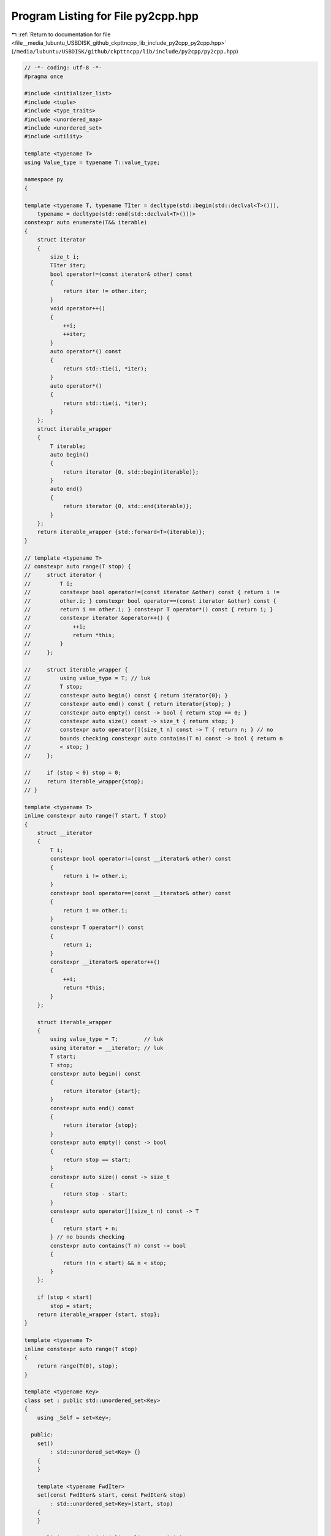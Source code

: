
.. _program_listing_file__media_lubuntu_USBDISK_github_ckpttncpp_lib_include_py2cpp_py2cpp.hpp:

Program Listing for File py2cpp.hpp
===================================

|exhale_lsh| :ref:`Return to documentation for file <file__media_lubuntu_USBDISK_github_ckpttncpp_lib_include_py2cpp_py2cpp.hpp>` (``/media/lubuntu/USBDISK/github/ckpttncpp/lib/include/py2cpp/py2cpp.hpp``)

.. |exhale_lsh| unicode:: U+021B0 .. UPWARDS ARROW WITH TIP LEFTWARDS

.. code-block:: cpp

   // -*- coding: utf-8 -*-
   #pragma once
   
   #include <initializer_list>
   #include <tuple>
   #include <type_traits>
   #include <unordered_map>
   #include <unordered_set>
   #include <utility>
   
   template <typename T>
   using Value_type = typename T::value_type;
   
   namespace py
   {
   
   template <typename T, typename TIter = decltype(std::begin(std::declval<T>())),
       typename = decltype(std::end(std::declval<T>()))>
   constexpr auto enumerate(T&& iterable)
   {
       struct iterator
       {
           size_t i;
           TIter iter;
           bool operator!=(const iterator& other) const
           {
               return iter != other.iter;
           }
           void operator++()
           {
               ++i;
               ++iter;
           }
           auto operator*() const
           {
               return std::tie(i, *iter);
           }
           auto operator*()
           {
               return std::tie(i, *iter);
           }
       };
       struct iterable_wrapper
       {
           T iterable;
           auto begin()
           {
               return iterator {0, std::begin(iterable)};
           }
           auto end()
           {
               return iterator {0, std::end(iterable)};
           }
       };
       return iterable_wrapper {std::forward<T>(iterable)};
   }
   
   // template <typename T>
   // constexpr auto range(T stop) {
   //     struct iterator {
   //         T i;
   //         constexpr bool operator!=(const iterator &other) const { return i !=
   //         other.i; } constexpr bool operator==(const iterator &other) const {
   //         return i == other.i; } constexpr T operator*() const { return i; }
   //         constexpr iterator &operator++() {
   //             ++i;
   //             return *this;
   //         }
   //     };
   
   //     struct iterable_wrapper {
   //         using value_type = T; // luk
   //         T stop;
   //         constexpr auto begin() const { return iterator{0}; }
   //         constexpr auto end() const { return iterator{stop}; }
   //         constexpr auto empty() const -> bool { return stop == 0; }
   //         constexpr auto size() const -> size_t { return stop; }
   //         constexpr auto operator[](size_t n) const -> T { return n; } // no
   //         bounds checking constexpr auto contains(T n) const -> bool { return n
   //         < stop; }
   //     };
   
   //     if (stop < 0) stop = 0;
   //     return iterable_wrapper{stop};
   // }
   
   template <typename T>
   inline constexpr auto range(T start, T stop)
   {
       struct __iterator
       {
           T i;
           constexpr bool operator!=(const __iterator& other) const
           {
               return i != other.i;
           }
           constexpr bool operator==(const __iterator& other) const
           {
               return i == other.i;
           }
           constexpr T operator*() const
           {
               return i;
           }
           constexpr __iterator& operator++()
           {
               ++i;
               return *this;
           }
       };
   
       struct iterable_wrapper
       {
           using value_type = T;        // luk
           using iterator = __iterator; // luk
           T start;
           T stop;
           constexpr auto begin() const
           {
               return iterator {start};
           }
           constexpr auto end() const
           {
               return iterator {stop};
           }
           constexpr auto empty() const -> bool
           {
               return stop == start;
           }
           constexpr auto size() const -> size_t
           {
               return stop - start;
           }
           constexpr auto operator[](size_t n) const -> T
           {
               return start + n;
           } // no bounds checking
           constexpr auto contains(T n) const -> bool
           {
               return !(n < start) && n < stop;
           }
       };
   
       if (stop < start)
           stop = start;
       return iterable_wrapper {start, stop};
   }
   
   template <typename T>
   inline constexpr auto range(T stop)
   {
       return range(T(0), stop);
   }
   
   template <typename Key>
   class set : public std::unordered_set<Key>
   {
       using _Self = set<Key>;
   
     public:
       set()
           : std::unordered_set<Key> {}
       {
       }
   
       template <typename FwdIter>
       set(const FwdIter& start, const FwdIter& stop)
           : std::unordered_set<Key>(start, stop)
       {
       }
   
       explicit set(std::initializer_list<Key> init)
           : std::unordered_set<Key> {init}
       {
       }
   
       bool contains(const Key& key) const
       {
           return this->find(key) != this->end();
       }
   
       _Self copy() const
       {
           return *this;
       }
   
       _Self& operator=(const _Self&) = delete;
   
       _Self& operator=(_Self&&) = default;
   
       set(set<Key>&&) = default;
   
     private:
       set(const set<Key>&) = default;
   };
   
   template <typename Key>
   inline bool operator<(const Key& key, const set<Key>& m)
   {
       return m.contains(key);
   }
   
   template <typename Key>
   inline size_t len(const set<Key>& m)
   {
       return m.size();
   }
   
   template <typename Key>
   set(std::initializer_list<Key>)->set<Key>;
   
   // template <typename Key>
   // set(std::initializer_list<const char*> ) -> set<std::string>;
   
   template <typename Iter>
   struct key_iterator : Iter
   {
       explicit key_iterator(Iter it)
           : Iter(it)
       {
       }
       auto operator*() const
       {
           return Iter::operator*().first;
       }
       key_iterator& operator++()
       {
           Iter::operator++();
           return *this;
       }
   };
   
   template <typename Key, typename T>
   class dict : public std::unordered_map<Key, T>
   {
       using _Self = dict<Key, T>;
       using _Base = std::unordered_map<Key, T>;
   
     public:
       using value_type = std::pair<const Key, T>;
   
       dict()
           : std::unordered_map<Key, T> {}
       {
       }
   
       explicit dict(std::initializer_list<value_type> init)
           : std::unordered_map<Key, T> {init}
       {
       }
   
       // template <class Sequence>
       // explicit dict(const Sequence &S) {
       //     this->reserve(S.size());
       //     for (auto [i_v, v] : py::enumerate(S)) {
       //         (*this)[v] = i_v;
       //     }
       // }
   
       bool contains(const Key& key) const
       {
           return this->find(key) != this->end();
       }
   
       T get(const Key& key, const T& default_value)
       {
           if (!contains(key))
           {
               return default_value;
           }
           return (*this)[key];
       }
   
       auto begin() const
       {
           return key_iterator {std::unordered_map<Key, T>::begin()};
       }
   
       auto end() const
       {
           return key_iterator {std::unordered_map<Key, T>::end()};
       }
   
       std::unordered_map<Key, T>& items()
       {
           return *this;
       }
   
       const std::unordered_map<Key, T>& items() const
       {
           return *this;
       }
   
       _Self copy() const
       {
           return *this;
       }
   
       _Self& operator=(const _Self&) = delete;
   
       _Self& operator=(_Self&&) = default;
   
       dict(dict<Key, T>&&) = default;
   
     private:
       dict(const dict<Key, T>&) = default;
   };
   
   template <typename Key, typename T>
   inline bool operator<(const Key& key, const dict<Key, T>& m)
   {
       return m.contains(key);
   }
   
   template <typename Key, typename T>
   inline size_t len(const dict<Key, T>& m)
   {
       return m.size();
   }
   
   template <typename Key, typename T>
   dict(std::initializer_list<std::pair<const Key, T>>)->dict<Key, T>;
   
   template <class Sequence>
   dict(const Sequence& S)
       ->dict<std::remove_cv_t<decltype(*std::begin(S))>, size_t>;
   
   } // namespace py
